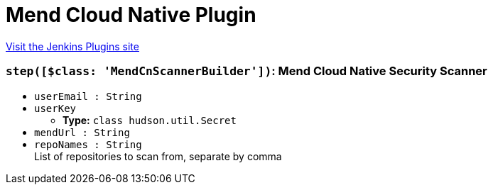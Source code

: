 = Mend Cloud Native Plugin
:page-layout: pipelinesteps

:notitle:
:description:
:author:
:email: jenkinsci-users@googlegroups.com
:sectanchors:
:toc: left
:compat-mode!:


++++
<a href="https://plugins.jenkins.io/mend-cloud-native-security-scanner">Visit the Jenkins Plugins site</a>
++++


=== `step([$class: 'MendCnScannerBuilder'])`: Mend Cloud Native Security Scanner
++++
<ul><li><code>userEmail : String</code>
</li>
<li><code>userKey</code>
<ul><li><b>Type:</b> <code>class hudson.util.Secret</code></li>
</ul></li>
<li><code>mendUrl : String</code>
</li>
<li><code>repoNames : String</code>
<div><div>
 List of repositories to scan from, separate by comma
</div></div>

</li>
</ul>


++++
